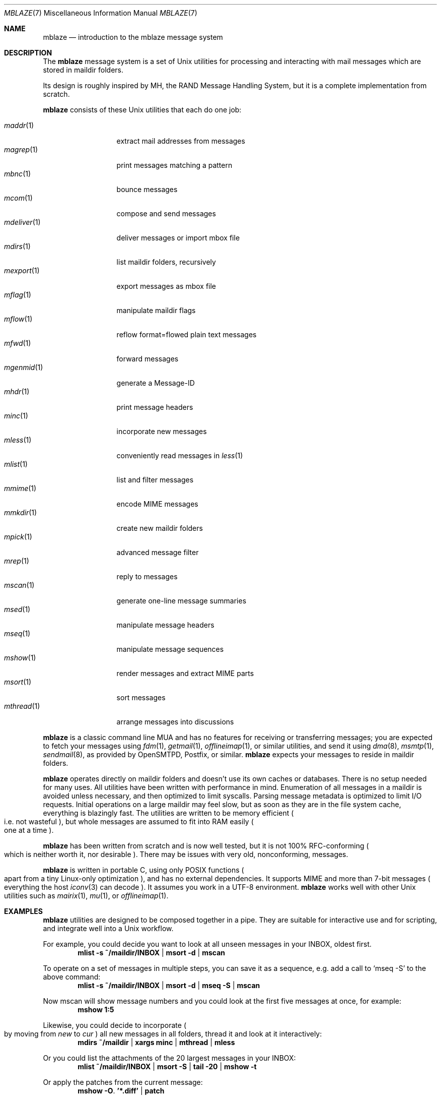 .Dd January 6, 2018
.Dt MBLAZE 7
.Os
.Sh NAME
.Nm mblaze
.Nd introduction to the mblaze message system
.Sh DESCRIPTION
The
.Nm
message system is a set of Unix utilities for processing and
interacting with mail messages which are stored in maildir folders.
.Pp
Its design is roughly inspired by MH, the RAND Message Handling
System, but it is a complete implementation from scratch.
.Pp
.Nm
consists of these Unix utilities that each do one job:
.Pp
.Bl -tag -width 11n -compact
.It Xr maddr 1
extract mail addresses from messages
.It Xr magrep 1
print messages matching a pattern
.It Xr mbnc 1
bounce messages
.It Xr mcom 1
compose and send messages
.It Xr mdeliver 1
deliver messages or import mbox file
.It Xr mdirs 1
list maildir folders, recursively
.It Xr mexport 1
export messages as mbox file
.It Xr mflag 1
manipulate maildir flags
.It Xr mflow 1
reflow format=flowed plain text messages
.It Xr mfwd 1
forward messages
.It Xr mgenmid 1
generate a Message-ID
.It Xr mhdr 1
print message headers
.It Xr minc 1
incorporate new messages
.It Xr mless 1
conveniently read messages in
.Xr less 1
.It Xr mlist 1
list and filter messages
.It Xr mmime 1
encode MIME messages
.It Xr mmkdir 1
create new maildir folders
.It Xr mpick 1
advanced message filter
.It Xr mrep 1
reply to messages
.It Xr mscan 1
generate one-line message summaries
.It Xr msed 1
manipulate message headers
.It Xr mseq 1
manipulate message sequences
.It Xr mshow 1
render messages and extract MIME parts
.It Xr msort 1
sort messages
.It Xr mthread 1
arrange messages into discussions
.El
.Pp
.Nm
is a classic command line MUA and has no features
for receiving or transferring messages;
you are expected to fetch your messages using
.Xr fdm 1 ,
.Xr getmail 1 ,
.Xr offlineimap 1 ,
or similar utilities,
and send it using
.Xr dma 8 ,
.Xr msmtp 1 ,
.Xr sendmail 8 ,
as provided by
OpenSMTPD,
Postfix,
or similar.
.Nm
expects your messages to reside in maildir folders.
.Pp
.Nm
operates directly on maildir folders and doesn't
use its own caches or databases.
There is no setup needed for many uses.
All utilities have been written with performance in mind.
Enumeration of all messages in a maildir is avoided unless necessary,
and then optimized to limit syscalls.
Parsing message metadata is optimized to limit I/O requests.
Initial operations on a large maildir may feel slow, but as soon as they
are in the file system cache, everything is blazingly fast.
The utilities are written to be memory efficient
.Po
i.e. not wasteful
.Pc ,
but whole messages are assumed to fit into RAM easily
.Po
one at a time
.Pc .
.Pp
.Nm
has been written from scratch and is now well tested,
but it is not 100% RFC-conforming
.Po
which is neither worth it, nor desirable
.Pc .
There may be issues with very old, nonconforming, messages.
.Pp
.Nm
is written in portable C, using only POSIX functions
.Po
apart from a tiny Linux-only optimization
.Pc ,
and has no external dependencies.
It supports MIME and more than 7-bit messages
.Po
everything the host
.Xr iconv 3
can decode
.Pc .
It assumes you work in a UTF-8 environment.
.Nm
works well with other Unix utilities such as
.Xr mairix 1 ,
.Xr mu 1 ,
or
.Xr offlineimap 1 .
.Sh EXAMPLES
.Nm
utilities are designed to be composed together in a pipe.
They are suitable for interactive use and for scripting,
and integrate well into a Unix workflow.
.Pp
For example, you could decide you want to look at all unseen messages in your
INBOX, oldest first.
.Dl mlist -s ~/maildir/INBOX | msort -d | mscan
.Pp
To operate on a set of messages in multiple steps,
you can save it as a sequence,
e.g. add a call to
.Ql mseq -S
to the above command:
.Dl mlist -s ~/maildir/INBOX | msort -d | mseq -S | mscan
.Pp
Now mscan will show message numbers and you could look at the first
five messages at once, for example:
.Dl mshow 1:5
.Pp
Likewise, you could decide to incorporate
.Po
by moving from
.Pa new
to
.Pa cur
.Pc
all new messages in all folders,
thread it and look at it interactively:
.Dl mdirs ~/maildir | xargs minc | mthread | mless
.Pp
Or you could list the attachments of the 20 largest messages in your INBOX:
.Dl mlist ~/maildir/INBOX | msort -S | tail -20 | mshow -t
.Pp
Or apply the patches from the current message:
.Dl mshow -O . '*.diff' | patch
.Pp
As usual with pipes, the sky is the limit.
.Sh CONCEPTS
.Nm
deals with messages
.Po
which are files
.Pc ,
folders
.Po
which are maildir folders
.Pc ,
sequences
.Po
which are newline-separated lists of messages, possibly saved on disk in
.Pa ${MBLAZE:-$HOME/.mblaze}/seq
.Pc ,
and the current message
.Po
kept as a symlink in
.Pa ${MBLAZE:-$HOME/.mblaze}/cur
.Pc .
.Pp
Messages in the saved sequence can be referred to using special
syntax as explained in
.Xr mmsg 7 .
.Pp
Many utilities have a default behavior when used interactively from a terminal
.Po
e.g. operate on the current message or the current sequence
.Pc .
For scripting, you must make these arguments explicit.
.Pp
For configuration, see
.Xr mblaze-profile 5 .
.Sh SEE ALSO
.Xr mailx 1 ,
.Xr mblaze-profile 5 ,
.Xr nmh 7
.Sh AUTHORS
.An Leah Neukirchen Aq Mt leah@vuxu.org
.Pp
There is a mailing list available at
.Mt mblaze@googlegroups.com
.Po
to subscribe, send a message to
.Mt mblaze+subscribe@googlegroups.com
.Pc
and an IRC channel
.Li #vuxu
on irc.freenode.net.
Please report security-related bugs directly to the author.
.Sh LICENSE
.Nm
is in the public domain.
.Pp
To the extent possible under law,
the creator of this work
has waived all copyright and related or
neighboring rights to this work.
.Pp
.Lk http://creativecommons.org/publicdomain/zero/1.0/
